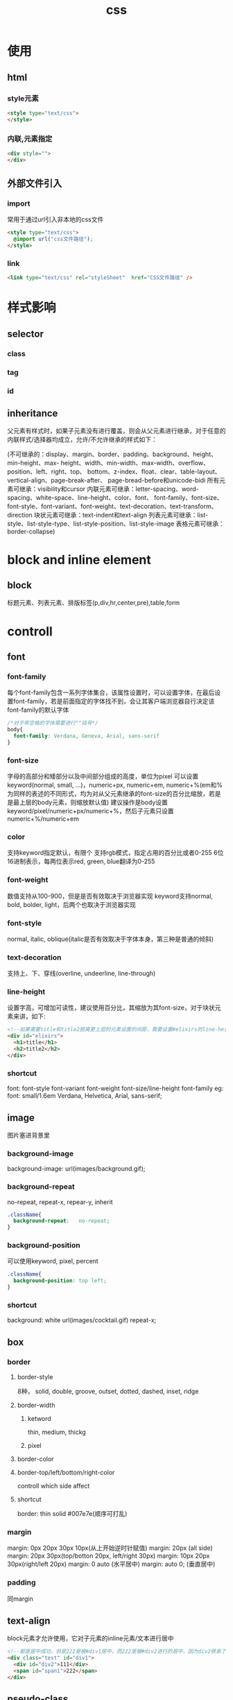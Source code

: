 #+TITLE:  css
#+STARTUP: indent
* 使用
** html
*** style元素
#+BEGIN_SRC html
<style type="text/css">
</style>
#+END_SRC
*** 内联,元素指定
#+BEGIN_SRC html
<div style="">
</div>
#+END_SRC
** 外部文件引入
*** import
常用于通过url引入非本地的css文件
#+BEGIN_SRC html
<style type="text/css">
  @import url("css文件路径");
</style>
#+END_SRC
*** link
#+BEGIN_SRC html
<link type="text/css" rel="styleSheet"  href="CSS文件路径" />
#+END_SRC
* 样式影响
** selector
*** class
*** tag
*** id
** inheritance
父元素有样式时，如果子元素没有进行覆盖，则会从父元素进行继承，对于任意的内联样式/选择器均成立，允许/不允许继承的样式如下：

(不可继承的：display、margin、border、padding、background、height、min-height、max- height、width、min-width、max-width、overflow、position、left、right、top、 bottom、z-index、float、clear、table-layout、vertical-align、page-break-after、 page-bread-before和unicode-bidi
所有元素可继承：visibility和cursor
内联元素可继承：letter-spacing、word-spacing、white-space、line-height、color、font、 font-family、font-size、font-style、font-variant、font-weight、text-decoration、text-transform、direction
块状元素可继承：text-indent和text-align
列表元素可继承：list-style、list-style-type、list-style-position、list-style-image
表格元素可继承：border-collapse)
* block and inline element
** block
标题元素、列表元素、排版标签(p,div,hr,center,pre),table,form
* controll
** font
*** font-family
每个font-family包含一系列字体集合，该属性设置时，可以设置字体，在最后设置font-family，若是前面指定的字体找不到，会让其客户端浏览器自行决定该font-family的默认字体
#+BEGIN_SRC css
/*对于带空格的字体需要进行""括号*/
body{
  font-family: Verdana, Geneva, Arial, sans-serif
}
#+END_SRC
*** font-size
字母的高部分和矮部分以及中间部分组成的高度，单位为pixel
可以设置keyword(normal, small, ...)，numeric+px,  numeric+em, numeric+%(em和%为同样的表述的不同形式，均为对从父元素继承的font-size的百分比缩放，若是是最上层的body元素，则缩放默认值)
建议操作是body设置keyword/pixel/numeric+px/numeric+%，然后子元素只设置numeric+%/numeric+em
*** color
支持keyword指定默认，有限个
支持rgb模式，指定占用的百分比或者0-255
6位16进制表示，每两位表示red, green, blue翻译为0-255
*** font-weight
数值支持从100-900，但是是否有效取决于浏览器实现
keyword支持normal, bold, bolder, light，后两个也取决于浏览器实现
*** font-style
normal, italic, oblique(italic是否有效取决于字体本身，第三种是普通的倾斜)
*** text-decoration
支持上、下、穿线(overline, undeerline, line-through)
*** line-height
设置字高，可增加可读性，建议使用百分比，其缩放为其font-size，对于块状元素来讲，如下:
#+BEGIN_SRC html
<!--如果需要title和title2脱离更上层的元素设置的间距，需要设置#elixirs的line-height为数值1(不加任何修饰如px/%，如果加了%，则是将外部继承的font-size进行比例缩放，然后得到固定的行高，最高分发给子元素，而纯数值代表，各个子元素按照数值乘以font-size进行行高设置)-->
<div id="elixirs">
  <h1>title</h1>
  <h2>title2</h2>
</div>
#+END_SRC
*** shortcut
font: font-style font-variant font-weight font-size/line-height font-family
eg:
font: small/1.6em Verdana, Helvetica, Arial, sans-serif;
** image
图片塞进背景里
*** background-image
background-image:    url(images/background.gif);
*** background-repeat
no-repeat, repeat-x, repear-y, inherit
#+BEGIN_SRC css
.className{
  background-repeat:   no-repeat;
}
#+END_SRC
*** background-position
可以使用keyword, pixel, percent
#+BEGIN_SRC css
.className{
  background-position: top left;
}
#+END_SRC
*** shortcut
background: white url(images/cocktail.gif) repeat-x;
** box
*** border
**** border-style
8种， solid, double, groove, outset, dotted, dashed, inset, ridge
**** border-width
***** ketword
thin, medium, thickg
***** pixel
**** border-color
**** border-top/left/bottom/right-color
controll which side affect
**** shortcut
border: thin solid #007e7e(顺序可打乱)
*** margin
margin: 0px 20px 30px 10px(从上开始逆时针赋值)
margin: 20px (all side)
margin: 20px 30px(top/botton 20px, left/right 30px)
margin: 10px 20px 30px(right/left 20px)
margin: 0 auto (水平居中)
margin: auto 0; (垂直居中)
*** padding
同margin
** text-align
block元素才允许使用，它对子元素的inline元素/文本进行居中
#+BEGIN_SRC html
<!--都是居中成功，但是222是被#div1居中，而222是被#div2进行的居中，因为div2继承了#div2的text-align属性 -->
<div class="test" id="div1">
  <div id="div2">111</div>
  <span id="span1">222</span>
</div>
#+END_SRC
** pseudo-class
根据状态设置对应的样式，如<a>标签具有的状态包括hover, visited, unvisted...
** layout and position
*** liquid layout
优先： allow scale， 充分利用屏幕空间
**** float
any floating element require width been set
块状元素无视被设置float的元素，但是块状元素内部的inline元素知道float元素的边界，在触碰边界的时候会进行换行,所以最终能够得到图文混排的视觉效果(block元素忽略float元素，inline元素观察float元素)
允许设置left/right
如果下层元素要与上层的float元素隔离开来，下层元素必须设置要clear properties为left/right(取决于上层的float元素在哪一侧)
对于侧边栏与主体的浮动设置时，建议浮动侧边栏，这样可以使得侧边栏是固定的，而主体内容是可伸缩的，反之则是很奇怪
**** clear
*** frozen layout
*** jello layout
#+BEGIN_SRC css
#idName{
  margin-left: auto;
  margin-right: auto;
/*margin: 0 auto*/
}
#+END_SRC
*** absolute layout
depend on top & right /bottom & left, 数值是相对于父元素而言
z-index决定哪个重叠的绝对布局浮现在上层
与float不同，all the elements of document flow never know its appearance
any element could be absolute
*** fixed
relative to the browserw window rather than page，doesen't move or change when scrolle the page
*** relative
所谓的相对是，相对于不设置offset时的默认位置，依旧处于文档流中，在放置时，浏览器进行偏移量的设置，不使用margin/padding设置的原因是，这两个属性设置后图片始终在容器内，而relative可以实现溢出容器，但是逻辑上还是属于容器(删掉容器dom元素时，该relative元素也会消失)
** table
td只可以设置padding
单元格border之间的间距为属性border-spacing，只能以table级设置，且只能设置horizen/vertical的值
border-collapse: collapse (border线合并)
单元格可以设置text-align和vertical-align
** list
list-style-type: disc/circle/square/none(unorder list)
list-style-type: ...(reffer mannual)
list-style-image: url(images/backpack.gif)
* concept
** box-model concept
*** content-area
hold the element's contents(like text or image)
*** padding
可选，与border的间距，边距是透明的，无法用颜色装饰，可被元素背景色染色
*** border
*** margin
可选，各个element从border算起的间距(边缘子元素指定margin时，相对于父元素的content-area边缘开启计算间距),与padding同样为透明，无法使用颜色或装饰, 可被背景色染色
** cascade
先按照author, reader, browser的顺序排序样式，然后在根据specific规则在排序，之后从排序后的集合中一项一项取出css properties(因为浏览器有一切元素的默认样式，所以一定能取得全部的css属性)，如果可继承父元素，同时author和reader的样式没有设置，则从父元素取得属性，最后取得该元素的全部属性，进行render
* selector
** class-selector
** tag-selector
** id-selector
** descendant-selector
*** direct-child
div > h1 {}
*** just child (many be child of child)
div h1 {}
* 经验总结
** 太长
控制按钮内容过长时，过长内容显示为...
white-space:nowrap; overflow:hidden; text-overflow:ellipsis
** shortcut drawback
浏览器调试起来比较麻烦
** collapse
垂直的元素之间(block)导致margin取长的那一侧，水平的元素之间(inline)则是直接加起来
